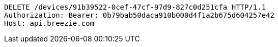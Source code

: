 [source,http,options="nowrap"]
----
DELETE /devices/91b39522-0cef-47cf-97d9-827c0d251cfa HTTP/1.1
Authorization: Bearer: 0b79bab50daca910b000d4f1a2b675d604257e42
Host: api.breezie.com

----